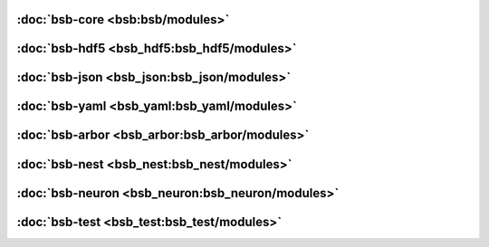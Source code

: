 :doc:`bsb-core <bsb:bsb/modules>`
---------------------------------

:doc:`bsb-hdf5 <bsb_hdf5:bsb_hdf5/modules>`
-------------------------------------------

:doc:`bsb-json <bsb_json:bsb_json/modules>`
-------------------------------------------

:doc:`bsb-yaml <bsb_yaml:bsb_yaml/modules>`
-------------------------------------------

:doc:`bsb-arbor <bsb_arbor:bsb_arbor/modules>`
----------------------------------------------

:doc:`bsb-nest <bsb_nest:bsb_nest/modules>`
-------------------------------------------

:doc:`bsb-neuron <bsb_neuron:bsb_neuron/modules>`
-------------------------------------------------

:doc:`bsb-test <bsb_test:bsb_test/modules>`
-------------------------------------------